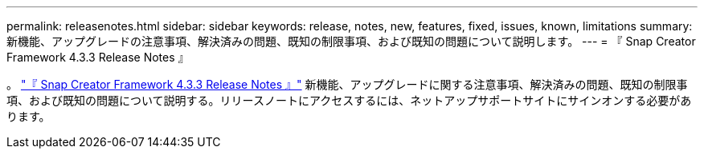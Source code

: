 ---
permalink: releasenotes.html 
sidebar: sidebar 
keywords: release, notes, new, features, fixed, issues, known, limitations 
summary: 新機能、アップグレードの注意事項、解決済みの問題、既知の制限事項、および既知の問題について説明します。 
---
= 『 Snap Creator Framework 4.3.3 Release Notes 』


。 link:https://library.netapp.com/ecm/ecm_get_file/ECMLP2854416["『 Snap Creator Framework 4.3.3 Release Notes 』"] 新機能、アップグレードに関する注意事項、解決済みの問題、既知の制限事項、および既知の問題について説明する。リリースノートにアクセスするには、ネットアップサポートサイトにサインオンする必要があります。
